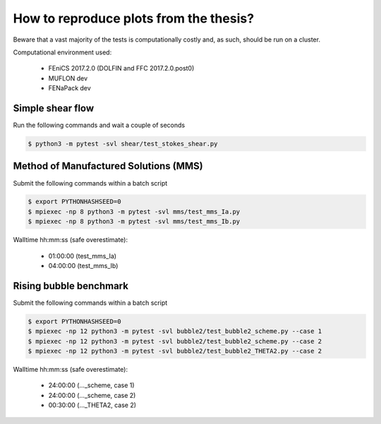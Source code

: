 How to reproduce plots from the thesis?
=======================================

Beware that a vast majority of the tests is computationally costly and,
as such, should be run on a cluster.

Computational environment used:

  - FEniCS 2017.2.0 (DOLFIN and FFC 2017.2.0.post0)
  - MUFLON dev
  - FENaPack dev

Simple shear flow
-----------------

Run the following commands and wait a couple of seconds

.. code-block:: console

  $ python3 -m pytest -svl shear/test_stokes_shear.py


Method of Manufactured Solutions (MMS)
--------------------------------------

Submit the following commands within a batch script

.. code-block:: console

  $ export PYTHONHASHSEED=0
  $ mpiexec -np 8 python3 -m pytest -svl mms/test_mms_Ia.py
  $ mpiexec -np 8 python3 -m pytest -svl mms/test_mms_Ib.py

Walltime hh:mm:ss (safe overestimate):

  + 01:00:00 (test_mms_Ia)
  + 04:00:00 (test_mms_Ib)

Rising bubble benchmark
-----------------------

Submit the following commands within a batch script

.. code-block:: console

  $ export PYTHONHASHSEED=0
  $ mpiexec -np 12 python3 -m pytest -svl bubble2/test_bubble2_scheme.py --case 1
  $ mpiexec -np 12 python3 -m pytest -svl bubble2/test_bubble2_scheme.py --case 2
  $ mpiexec -np 12 python3 -m pytest -svl bubble2/test_bubble2_THETA2.py --case 2

Walltime hh:mm:ss (safe overestimate):

  + 24:00:00 (..._scheme, case 1)
  + 24:00:00 (..._scheme, case 2)
  + 00:30:00 (..._THETA2, case 2)
